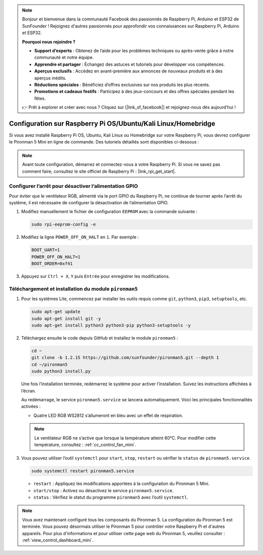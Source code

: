.. note:: 

    Bonjour et bienvenue dans la communauté Facebook des passionnés de Raspberry Pi, Arduino et ESP32 de SunFounder ! Rejoignez d'autres passionnés pour approfondir vos connaissances sur Raspberry Pi, Arduino et ESP32.

    **Pourquoi nous rejoindre ?**

    - **Support d’experts** : Obtenez de l’aide pour les problèmes techniques ou après-vente grâce à notre communauté et notre équipe.
    - **Apprendre et partager** : Échangez des astuces et tutoriels pour développer vos compétences.
    - **Aperçus exclusifs** : Accédez en avant-première aux annonces de nouveaux produits et à des aperçus inédits.
    - **Réductions spéciales** : Bénéficiez d’offres exclusives sur nos produits les plus récents.
    - **Promotions et cadeaux festifs** : Participez à des jeux-concours et des offres spéciales pendant les fêtes.

    👉 Prêt à explorer et créer avec nous ? Cliquez sur [|link_sf_facebook|] et rejoignez-nous dès aujourd’hui !

.. _set_up_pironman5_mini:

Configuration sur Raspberry Pi OS/Ubuntu/Kali Linux/Homebridge
======================================================================

Si vous avez installé Raspberry Pi OS, Ubuntu, Kali Linux ou Homebridge sur votre Raspberry Pi, vous devrez configurer le Pironman 5 Mini en ligne de commande. Des tutoriels détaillés sont disponibles ci-dessous :

.. note::

  Avant toute configuration, démarrez et connectez-vous à votre Raspberry Pi. Si vous ne savez pas comment faire, consultez le site officiel de Raspberry Pi : |link_rpi_get_start|.


Configurer l’arrêt pour désactiver l’alimentation GPIO
------------------------------------------------------------
Pour éviter que le ventilateur RGB, alimenté via le port GPIO du Raspberry Pi, ne continue de tourner après l’arrêt du système, il est nécessaire de configurer la désactivation de l’alimentation GPIO.

#. Modifiez manuellement le fichier de configuration ``EEPROM`` avec la commande suivante :

   .. code-block:: shell

     sudo rpi-eeprom-config -e

#. Modifiez la ligne ``POWER_OFF_ON_HALT`` en ``1``. Par exemple :

   .. code-block:: shell

     BOOT_UART=1
     POWER_OFF_ON_HALT=1
     BOOT_ORDER=0xf41

#. Appuyez sur ``Ctrl + X``, ``Y`` puis ``Entrée`` pour enregistrer les modifications.


Téléchargement et installation du module ``pironman5``
-----------------------------------------------------------

#. Pour les systèmes Lite, commencez par installer les outils requis comme ``git``, ``python3``, ``pip3``, ``setuptools``, etc.

   .. code-block:: shell

     sudo apt-get update
     sudo apt-get install git -y
     sudo apt-get install python3 python3-pip python3-setuptools -y

#. Téléchargez ensuite le code depuis GitHub et installez le module ``pironman5`` :

   .. code-block:: shell

      cd ~
      git clone -b 1.2.15 https://github.com/sunfounder/pironman5.git --depth 1
      cd ~/pironman5
      sudo python3 install.py

   Une fois l’installation terminée, redémarrez le système pour activer l’installation. Suivez les instructions affichées à l’écran.

   Au redémarrage, le service ``pironman5.service`` se lancera automatiquement. Voici les principales fonctionnalités activées :

   * Quatre LED RGB WS2812 s’allumeront en bleu avec un effet de respiration.
     
   .. note::

     Le ventilateur RGB ne s’active que lorsque la température atteint 60°C. Pour modifier cette température, consultez : :ref:`cc_control_fan_mini`.

#. Vous pouvez utiliser l’outil ``systemctl`` pour ``start``, ``stop``, ``restart`` ou vérifier le ``status`` de ``pironman5.service``.

   .. code-block:: shell

      sudo systemctl restart pironman5.service

   * ``restart`` : Appliquez les modifications apportées à la configuration du Pironman 5 Mini.
   * ``start/stop`` : Activez ou désactivez le service ``pironman5.service``.
   * ``status`` : Vérifiez le statut du programme ``pironman5`` avec l’outil ``systemctl``.




.. note::

   Vous avez maintenant configuré tous les composants du Pironman 5. La configuration du Pironman 5 est terminée.
   Vous pouvez désormais utiliser le Pironman 5 pour contrôler votre Raspberry Pi et d'autres appareils.
   Pour plus d'informations et pour utiliser cette page web du Pironman 5, veuillez consulter : :ref:`view_control_dashboard_mini`.